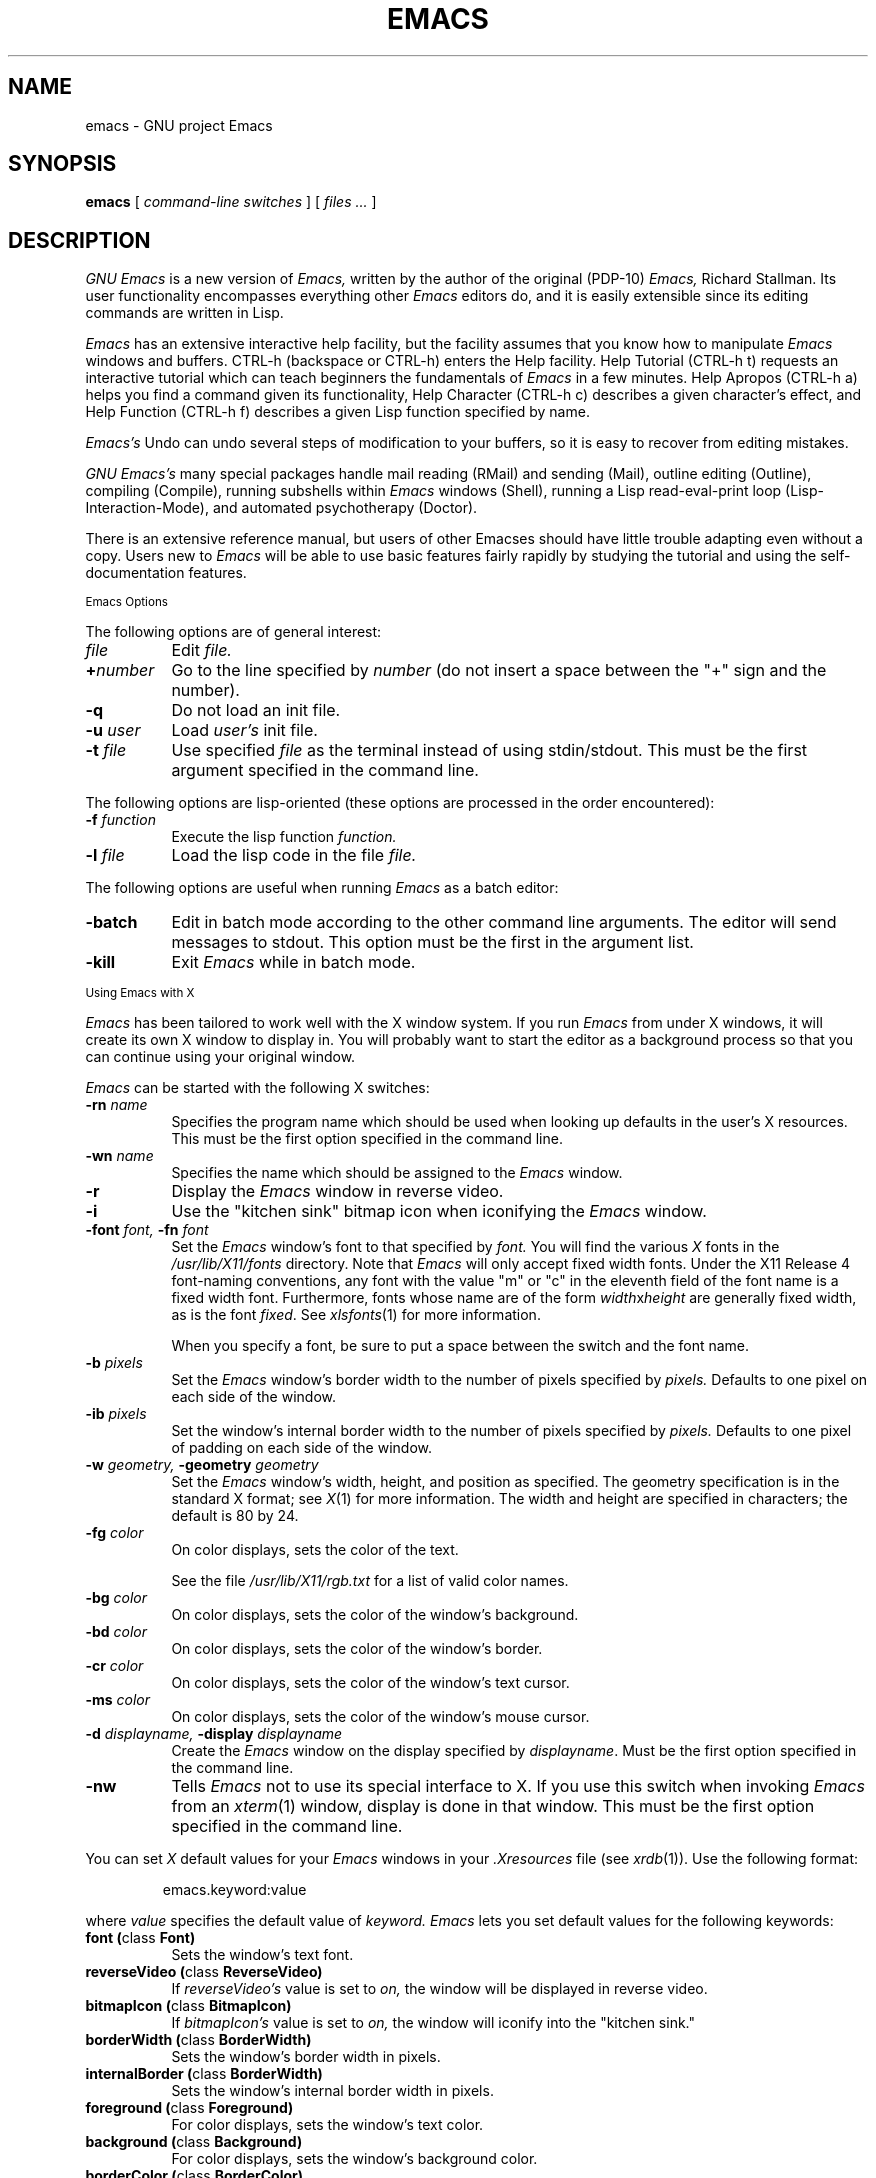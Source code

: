 .TH EMACS 1 "1990 November 13"
.UC 4
.SH NAME
emacs \- GNU project Emacs
.SH SYNOPSIS
.B emacs
[
.I command-line switches
] [
.I files ...
]
.br
.SH DESCRIPTION
.I GNU Emacs
is a new version of 
.I Emacs,
written by the author of the original (PDP-10) 
.I Emacs,
Richard Stallman.  
Its user functionality encompasses
everything other 
.I Emacs 
editors do, and it is easily extensible since its
editing commands are written in Lisp.
.PP
.I Emacs
has an extensive interactive help facility,
but the facility assumes that you know how to manipulate
.I Emacs
windows and buffers.
CTRL-h (backspace
or CTRL-h) enters the Help facility.  Help Tutorial (CTRL-h t)
requests an interactive tutorial which can teach beginners the fundamentals
of 
.I Emacs 
in a few minutes.
Help Apropos (CTRL-h a) helps you
find a command given its functionality, Help Character (CTRL-h c)
describes a given character's effect, and Help Function (CTRL-h f)
describes a given Lisp function specified by name.
.PP
.I Emacs's
Undo can undo several steps of modification to your buffers, so it is
easy to recover from editing mistakes.
.PP
.I GNU Emacs's
many special packages handle mail reading (RMail) and sending (Mail),
outline editing (Outline), compiling (Compile), running subshells
within
.I Emacs
windows (Shell), running a Lisp read-eval-print loop
(Lisp-Interaction-Mode), and automated psychotherapy (Doctor).
.PP
There is an extensive reference manual, but
users of other Emacses
should have little trouble adapting even
without a copy.  Users new to
.I Emacs
will be able
to use basic features fairly rapidly by studying the tutorial and
using the self-documentation features.
.PP
.SM Emacs Options
.PP
The following options are of general interest:
.TP 8
.I file
Edit
.I file.
.TP
.BI \+ number
Go to the line specified by
.I number
(do not insert a space between the "+" sign and
the number).
.TP
.B \-q
Do not load an init file.
.TP
.BI \-u " user"
Load
.I user's
init file.
.TP
.BI \-t " file"
Use specified
.I file
as the terminal instead of using stdin/stdout.
This must be the first argument specified in the command line.
.PP
The following options are lisp-oriented
(these options are processed in the order encountered):
.TP 8
.BI \-f " function"
Execute the lisp function
.I function.
.TP
.BI \-l " file"
Load the lisp code in the file
.I file.
.PP
The following options are useful when running
.I Emacs
as a batch editor:
.TP 8
.BI \-batch
Edit in batch mode according to the other command line arguments.
The editor will send messages to stdout.
This option must be the first in the argument list.
.TP
.B \-kill
Exit 
.I Emacs 
while in batch mode.
.\" START DELETING HERE IF YOU'RE NOT USING X
.PP
.SM Using Emacs with X
.PP
.I Emacs
has been tailored to work well with the X window system.
If you run
.I Emacs
from under X windows, it will create its own X window to
display in.  You will probably want to start the editor
as a background process
so that you can continue using your original window.
.PP
.I Emacs
can be started with the following X switches:
.TP 8
.BI \-rn " name"
Specifies the program name which should be used when looking up
defaults in the user's X resources.  This must be the first option
specified in the command line.
.TP 8
.BI \-wn " name"
Specifies the name which should be assigned to the
.I Emacs
window.
.TP 8
.B \-r
Display the
.I Emacs
window in reverse video.
.TP
.B \-i
Use the "kitchen sink" bitmap icon when iconifying the
.I Emacs
window.
.TP
.BI \-font " font, " \-fn " font"
Set the
.I Emacs
window's font to that specified by
.I font.
You will find the various
.I X
fonts in the
.I /usr/lib/X11/fonts
directory.
Note that
.I Emacs
will only accept fixed width fonts.
Under the X11 Release 4 font-naming conventions, any font with the
value "m" or "c" in the eleventh field of the font name is a fixed
width font.  Furthermore, fonts whose name are of the form
.IR width x height
are generally fixed width, as is the font
.IR fixed .
See
.IR xlsfonts (1)
for more information.

When you specify a font, be sure to put a space between the
switch and the font name.
.TP
.BI \-b " pixels"
Set the
.I Emacs
window's border width to the number of pixels specified by
.I pixels.
Defaults to one pixel on each side of the window.
.TP
.BI \-ib " pixels"
Set the window's internal border width to the number of pixels specified
by 
.I pixels.
Defaults to one pixel of padding on each side of the window.
.PP
.TP 8
.BI \-w " geometry, " \-geometry " geometry"
Set the
.I Emacs
window's width, height, and position as specified.  The geometry
specification is in the standard X format; see
.IR X (1)
for more information.
The width and height are specified in characters; the default is 80 by
24.
.PP
.TP 8
.BI \-fg " color"
On color displays, sets the color of the text.

See the file
.I /usr/lib/X11/rgb.txt
for a list of valid
color names.
.TP
.BI \-bg " color"
On color displays,
sets the color of the window's background.
.TP
.BI \-bd " color"
On color displays,
sets the color of the window's border.
.TP
.BI \-cr " color"
On color displays,
sets the color of the window's text cursor.
.TP
.BI \-ms " color"
On color displays,
sets the color of the window's mouse cursor.
.TP
.BI \-d " displayname, " \-display " displayname"
Create the
.I Emacs
window on the display specified by
.IR displayname .
Must be the first option specified in the command line.
.TP
.B \-nw
Tells
.I Emacs
not to use its special interface to X.  If you use this
switch when invoking
.I Emacs
from an
.IR xterm (1)
window, display is done in that window.
This must be the first option specified in the command line.
.PP
You can set
.I X
default values for your
.I Emacs
windows in your
.I \.Xresources
file (see
.IR xrdb (1)).
Use the following format:
.IP
emacs.keyword:value
.PP
where
.I value
specifies the default value of
.I keyword.
.I Emacs
lets you set default values for the following keywords:
.TP 8
.B font (\fPclass\fB Font)
Sets the window's text font.
.TP
.B reverseVideo (\fPclass\fB ReverseVideo)
If
.I reverseVideo's
value is set to
.I on,
the window will be displayed in reverse video.
.TP
.B bitmapIcon (\fPclass\fB BitmapIcon)
If
.I bitmapIcon's
value is set to
.I on,
the window will iconify into the "kitchen sink."
.TP
.B borderWidth (\fPclass\fB BorderWidth)
Sets the window's border width in pixels.
.TP
.B internalBorder (\fPclass\fB BorderWidth)
Sets the window's internal border width in pixels.
.TP
.B foreground (\fPclass\fB Foreground)
For color displays,
sets the window's text color.
.TP
.B background (\fPclass\fB Background)
For color displays,
sets the window's background color.
.TP
.B borderColor (\fPclass\fB BorderColor)
For color displays,
sets the color of the window's border.
.TP
.B cursorColor (\fPclass\fB Foreground)
For color displays,
sets the color of the window's text cursor.
.TP
.B pointerColor (\fPclass\fB Foreground)
For color displays,
sets the color of the window's mouse cursor.
.TP
.B geometry (\fPclass\fB Geometry)
Sets the geometry of the
.I Emacs
window (as described above).
.TP
.B title (\fPclass\fB Title)
Sets the title of the
.I Emacs
window.
.TP
.B iconName (\fPclass\fB Title)
Sets the icon name for the
.I Emacs
window icon.
.PP
If you try to set color values while using a black and white display,
the window's characteristics will default as follows:
the foreground color will be set to black,
the background color will be set to white,
the border color will be set to grey,
and the text and mouse cursors will be set to black.
.PP
.SM Using the Mouse 
.PP
The following lists the mouse button bindings for the
.I Emacs
window under X11.

.in +\w'CTRL-SHIFT-middle'u+4n
.ta \w'CTRL-SHIFT-middle'u+4n
.ti -\w'CTRL-SHIFT-middle'u+4n
MOUSE BUTTON	FUNCTION
.br
.ti -\w'CTRL-SHIFT-middle'u+4n
left	Set point.
.br
.ti -\w'CTRL-SHIFT-middle'u+4n
middle	Paste text.
.br
.ti -\w'CTRL-SHIFT-middle'u+4n
right	Cut text into X cut buffer.
.br
.ti -\w'CTRL-SHIFT-middle'u+4n
SHIFT-middle	Cut text into X cut buffer.
.br
.ti -\w'CTRL-SHIFT-middle'u+4n
SHIFT-right	Paste text.
.br
.ti -\w'CTRL-SHIFT-middle'u+4n
CTRL-middle	Cut text into X cut buffer and kill it.
.br
.ti -\w'CTRL-SHIFT-middle'u+4n
CTRL-right	Select this window, then split it into 
two windows.  Same as typing CTRL-x 2.
.\" START DELETING HERE IF YOU'RE NOT USING X MENUS
.br
.ti -\w'CTRL-SHIFT-middle'u+4n
CTRL-SHIFT-left	X buffer menu--hold the buttons and keys
down, wait for menu to appear, select 
buffer, and release.  Move mouse out of
menu and release to cancel.
.br
.ti -\w'CTRL-SHIFT-middle'u+4n
CTRL-SHIFT-middle	X help menu--pop up index card menu for
Emacs help.
.\" STOP DELETING HERE IF YOU'RE NOT USING X MENUS
.br
.ti -\w'CTRL-SHIFT-middle'u+4n
CTRL-SHIFT-right	Select window with mouse, and delete all
other windows.  Same as typing CTRL-x 1.
.\" STOP DELETING HERE IF YOU'RE NOT USING X
.PP
.SH MANUALS
You can order printed copies of the GNU Emacs Manual for $20.00/copy
postpaid from the Free Software Foundation, which develops GNU software.
Their address is:
.nf
    Free Software Foundation
    675 Mass Ave.
    Cambridge, MA 02139
.fi
See the file etc/DISTRIB in the Emacs distribution
for full ordering information.
Your local Emacs maintainer might also have copies available.  As
with all software and publications from FSF, everyone is permitted to
make and distribute copies of the Emacs manual.  The TeX source to the
manual is also included in the Emacs source distribution.
.PP
.SH FILES
/usr/local/emacs/src - C source files and object files

/usr/local/emacs/lisp - Lisp source files and compiled files
that define most editing commands.  Some are preloaded;
others are autoloaded from this directory when used.
  
/usr/local/emacs/man - sources for the Emacs reference manual.

/usr/local/emacs/etc - various programs that are used with
GNU Emacs, and some files of information.

/usr/local/emacs/etc/DOC.* - contains the documentation
strings for the Lisp primitives and preloaded Lisp functions
of GNU Emacs.  They are stored here to reduce the size of
Emacs proper.

/usr/local/emacs/etc/DISTRIB discusses GNU Emacs distribution and
contains an order form for all of the software and manuals available
from the Free Software Foundation.

/usr/local/emacs/etc/DIFF discusses GNU Emacs vs. Twenex Emacs;
.br
/usr/local/emacs/etc/CCADIFF discusses GNU Emacs vs. CCA Emacs;
.br
/usr/local/emacs/etc/GOSDIFF discusses GNU Emacs vs. Gosling Emacs.
.br
/usr/local/emacs/etc/SERVICE lists people offering various services
to assist users of GNU Emacs, including education, troubleshooting,
porting and customization.
.br
These files also have information useful to anyone wishing to write
programs in the Emacs Lisp extension language, which is
documented in the GNU Emacs Lisp Manual.

/usr/local/emacs/info - files for the Info documentation browser
(a subsystem of Emacs) to refer to.  Currently not much of Unix
is documented here, but the complete text of the Emacs reference
manual is included in a convenient tree structured form.

/usr/local/emacs/lock - holds lock files that are made for all
files being modified in Emacs, to prevent simultaneous modification
of one file by two users.

/usr/local/emacs/cpp - the GNU cpp, needed for building Emacs on
certain versions of Unix where the standard cpp cannot handle long
names for macros.

/usr/local/emacs/shortnames - facilities for translating long names to
short names in C code, needed for building Emacs on certain versions
of Unix where the C compiler cannot handle long names for functions
or variables.

.\" START DELETING HERE IF YOU'RE NOT USING X
/usr/lib/X11/rgb.txt - list of valid X color names.
.\" STOP DELETING HERE IF YOU'RE NOT USING X
.PP
.SH BUGS
There is a mailing list, bug-gnu-emacs@prep.ai.mit.edu on the internet
(ucbvax!prep.ai.mit.edu!bug-gnu-emacs on UUCPnet), for reporting Emacs
bugs and fixes.  But before reporting something as a bug, please try
to be sure that it really is a bug, not a misunderstanding or a
deliberate feature.  We ask you to read the section ``Reporting Emacs
Bugs'' near the end of the reference manual (or Info system) for hints
on how and when to report bugs.  Also, include the version number of
the Emacs you are running in \fIevery\fR bug report that you send in.

Do not expect a personal answer to a bug report.  The purpose of reporting
bugs is to get them fixed for everyone in the next release, if possible.
For personal assistance, look in the SERVICE file (see above) for
a list of people who offer it.

Please do not send anything but bug reports to this mailing list.
Send requests to be added to mailing lists to the special list
info-gnu-emacs-request@prep.ai.mit.edu (or the corresponding UUCP
address).  For more information about Emacs mailing lists, see the
file /usr/local/emacs/etc/MAILINGLISTS.  Bugs tend actually to be
fixed if they can be isolated, so it is in your interest to report
them in such a way that they can be easily reproduced.
.PP
Bugs that I know about are: shell will not work with programs
running in Raw mode on some Unix versions.
.SH UNRESTRICTIONS
.PP
.I Emacs 
is free; anyone may redistribute copies of 
.I Emacs 
to
anyone under the terms stated in the 
.I Emacs 
General Public License,
a copy of which accompanies each copy of 
.I Emacs 
and which also
appears in the reference manual.
.PP
Copies of
.I Emacs
may sometimes be received packaged with distributions of Unix systems,
but it is never included in the scope of any license covering those
systems.  Such inclusion violates the terms on which distribution
is permitted.  In fact, the primary purpose of the General Public
License is to prohibit anyone from attaching any other restrictions
to redistribution of 
.I Emacs.
.PP
Richard Stallman encourages you to improve and extend 
.I Emacs, 
and urges that
you contribute your extensions to the GNU library.  Eventually GNU
(Gnu's Not Unix) will be a complete replacement for Berkeley
Unix.
Everyone will be able to use the GNU system for free.
.SH SEE ALSO
X(1), xlsfonts(1), xterm(1), xrdb(1)
.SH AUTHORS
.PP
.I Emacs
was written by Richard Stallman and the Free Software Foundation.
Joachim Martillo and Robert Krawitz added the X features.
